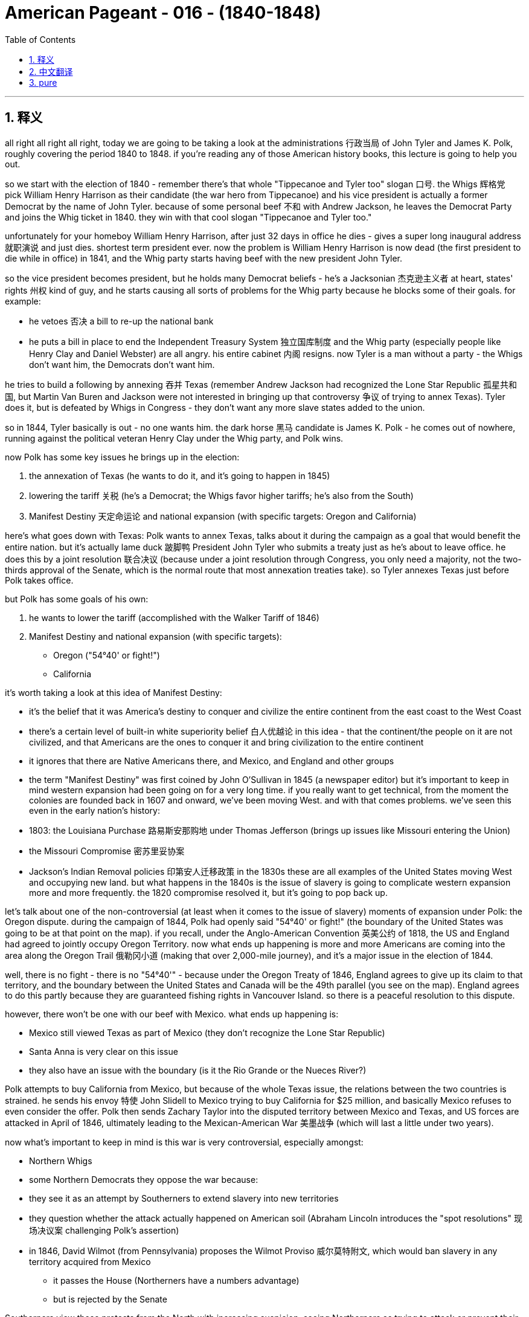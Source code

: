 

= American Pageant - 016 - (1840-1848)
:toc: left
:toclevels: 3
:sectnums:
:stylesheet: myAdocCss.css

'''

== 释义

all right all right all right, today we
are going to be taking a look at the
administrations 行政当局 of John Tyler and James
K. Polk, roughly covering the period 1840 to
1848. if you're reading any of those
American history books, this lecture is
going to help you out.

so we start with
the election of 1840 - remember there's
that whole "Tippecanoe and Tyler too" slogan 口号. the
Whigs 辉格党 pick William Henry Harrison as
their candidate (the war hero from Tippecanoe)
and his vice president is actually a
former Democrat by the name of John
Tyler. because of some personal beef
不和 with Andrew Jackson, he leaves the
Democrat Party and joins the Whig ticket
in 1840. they win with that cool slogan "Tippecanoe
and Tyler too."

unfortunately
for your homeboy William Henry Harrison,
after just 32 days in office he dies - gives a
super long inaugural address 就职演说 and just
dies. shortest term president ever. now the
problem is William Henry Harrison is now
dead (the first president to die while in office)
in 1841, and the Whig party starts having
beef with the new president John Tyler.

so the vice president becomes president,
but he holds many Democrat beliefs - he's
a Jacksonian 杰克逊主义者 at heart, states' rights 州权 kind
of guy, and he starts causing all sorts
of problems for the Whig party because he
blocks some of their goals. for example:

- he vetoes 否决 a bill to re-up the national
bank
- he puts a bill in place to end the
Independent Treasury System 独立国库制度
and the Whig
party (especially people like Henry Clay
and Daniel Webster) are all angry. his entire
cabinet 内阁 resigns. now Tyler is a man without
a party - the Whigs don't want him, the Democrats don't want him.

he tries to build a following by annexing
吞并 Texas (remember Andrew Jackson had
recognized the Lone Star Republic 孤星共和国, but Martin
Van Buren and Jackson were not
interested in bringing up that controversy
争议 of trying to annex Texas). Tyler does it,
but is defeated by Whigs in Congress - they
don't want any more slave states added
to the union.

so in 1844, Tyler basically is out -
no one wants him. the dark horse
黑马 candidate is James K. Polk - he comes out
of nowhere, running against the
political veteran Henry Clay under the
Whig party, and Polk wins.

now Polk has some key issues he brings up in the election:

1. the annexation of Texas (he wants to do it, and it's going to happen in 1845)
2. lowering the tariff 关税 (he's a Democrat; the Whigs favor higher tariffs; he's also from the South)
3. Manifest Destiny 天定命运论 and national expansion (with specific targets: Oregon and California)

here's what goes down with Texas:
Polk wants to annex Texas, talks about it
during the campaign as a goal that would
benefit the entire nation. but it's
actually lame duck 跛脚鸭 President John Tyler
who submits a treaty just as he's about
to leave office. he does this by a
joint resolution 联合决议 (because under a joint
resolution through Congress, you only
need a majority, not the two-thirds approval of
the Senate, which is the normal route
that most annexation treaties take). so
Tyler annexes Texas just before Polk
takes office.

but Polk has some goals of his own:

1. he wants to lower the tariff (accomplished with the Walker Tariff of 1846)
2. Manifest Destiny and national expansion (with specific targets):
   - Oregon ("54°40' or fight!")
   - California

it's worth taking a look at this idea of Manifest Destiny:

- it's the belief that it was America's
destiny to conquer and civilize the
entire continent from the east coast to
the West Coast
- there's a certain level of built-in white
superiority belief 白人优越论 in this idea - that the continent/the people on it
are not civilized, and that Americans are
the ones to conquer it and bring
civilization to the entire continent
- it ignores that there are Native
Americans there, and Mexico, and England
and other groups
- the term "Manifest Destiny" was
first coined by John O'Sullivan in 1845
(a newspaper editor)
but it's important to keep in mind western expansion
had been going on for a very long time.
if you really want to get technical,
from the moment the colonies are founded
back in 1607 and onward, we've been moving West.
and with that comes problems. we've seen this even
in the early nation's history:
- 1803: the Louisiana Purchase 路易斯安那购地 under Thomas Jefferson (brings up issues like Missouri entering the Union)
- the Missouri Compromise 密苏里妥协案
- Jackson's Indian Removal policies 印第安人迁移政策 in the 1830s
these are all examples of the United States moving
West and occupying new land. but what happens
in the 1840s is the issue of slavery is
going to complicate western expansion
more and more frequently. the 1820
compromise resolved it, but it's going to pop back up.

let's talk about one of the
non-controversial (at least when it comes
to the issue of slavery) moments of
expansion under Polk: the Oregon dispute.
during the campaign of 1844, Polk had openly said "54°40' or fight!"
(the boundary of the United States
was going to be at that point on the map).
if you recall, under the Anglo-American
Convention 英美公约 of 1818, the US and England
had agreed to jointly occupy Oregon
Territory. now what ends up
happening is more and more Americans are
coming into the area along the Oregon
Trail 俄勒冈小道 (making that over 2,000-mile journey),
and it's a major issue in the election of 1844.

well, there is no fight - there is no "54°40'" - because under
the Oregon Treaty of 1846, England agrees
to give up its claim to that territory,
and the boundary between the United
States and Canada will be the 49th
parallel (you see on the map). England
agrees to do this partly because
they are guaranteed fishing
rights in Vancouver Island. so there is a
peaceful resolution to this dispute.

however, there won't be one with our beef
with Mexico. what ends up happening is:

- Mexico still viewed Texas as part of Mexico (they don't recognize the Lone Star Republic)
- Santa Anna is very clear on this issue
- they also have an issue with the boundary (is it the Rio Grande or the Nueces River?)

Polk attempts to buy California from Mexico,
but because of the whole Texas issue, the
relations between the two countries is
strained. he sends his envoy 特使 John Slidell
to Mexico trying to buy California for $25 million,
and basically Mexico refuses to even
consider the offer. Polk then sends Zachary
Taylor into the disputed territory
between Mexico and Texas, and US forces
are attacked in April of 1846,
ultimately leading to the Mexican-American War
美墨战争 (which will last a little under two years).

now what's important to keep in mind is this war
is very controversial, especially amongst:

- Northern Whigs
- some Northern Democrats
they oppose the war because:
- they see it as an attempt by Southerners to extend slavery into new territories
- they question whether the attack actually happened on American soil (Abraham Lincoln introduces the "spot resolutions" 现场决议案 challenging Polk's assertion)
- in 1846, David Wilmot (from Pennsylvania) proposes the Wilmot Proviso 威尔莫特附文, which would ban slavery in any territory acquired from Mexico
  * it passes the House (Northerners have a numbers advantage)
  * but is rejected by the Senate

Southerners view these protests from the North with increasing suspicion, seeing Northerners as trying to attack or prevent their Southern way of life.

while the war does take place, it is horrible
for Mexico - they lose most of the major
battles, and it ends with the Treaty of
Guadalupe Hidalgo 瓜达卢佩-伊达尔戈条约 in 1848. the treaty does several things:

1. US territory increases by one-third
2. US gets California, New Mexico, and the rest of the Southwest (Arizona, Utah, Nevada, etc.)
3. Mexico gives up its claims to Texas and accepts the Rio Grande as the border

for Mexico this is devastating - about half of Mexican
territory is taken. this creates:

- a huge strain on US-Mexico relations
- new problems for the US, as these new territories force the slavery issue back into national politics

that's the summary of Tyler and Polk (covering chapter 17 for the
American Pageant and some of those other
chapters). hopefully you learned some stuff
and you're going to get that 5 on
that APUSH exam. if you haven't already
done so, make sure you subscribe to Joe's Productions (it's free!). if the video helped you out at all, click like and post
a comment ("thanks bro," "thanks man, appreciate it"). y'all have a wonderful day. peace.


'''


== 中文翻译

好的，各位APUSH的同学们，今天我们要探讨约翰·泰勒和詹姆斯·K·波尔克的执政时期，大致涵盖1840年至1848年。如果你正在阅读任何一本美国历史书籍，这次讲座将对你有所帮助。

我们从1840年的选举开始——记住那个著名的口号“蒂珀卡努和泰勒也一样”。辉格党推选威廉·亨利·哈里森（蒂珀卡努的战争英雄）为他们的候选人，而他的副总统实际上是一位名叫约翰·泰勒的前民主党人。由于与安德鲁·杰克逊的一些个人恩怨，他离开了民主党，并在1840年加入了辉格党的竞选阵容。他们凭借那个酷炫的口号“蒂珀卡努和泰勒也一样”赢得了选举。

不幸的是，对于你们的朋友威廉·亨利·哈里森来说，他在任仅32天后就去世了——发表了一篇超级长的就职演说，然后就去世了。他是历史上任期最短的总统。现在的问题是，威廉·亨利·哈里森在1841年去世了（第一位在任期间去世的总统），而辉格党开始与新总统约翰·泰勒产生矛盾。

因此，副总统成为了总统，但他持有许多民主党的信念——他骨子里是一个杰克逊主义者，一个州权主义者，他开始给辉格党制造各种各样的问题，因为他阻碍了他们的一些目标。例如：

他否决了一项旨在重新设立国家银行的法案。
他提出了一项旨在结束独立财政体系的法案。 而辉格党（尤其是像亨利·克莱和丹尼尔·韦伯斯特这样的人）都非常生气。他的整个内阁都辞职了。现在泰勒成了一个没有政党的人——辉格党不想要他，民主党也不想要他。
他试图通过吞并德克萨斯来建立自己的追随者（记住安德鲁·杰克逊承认了孤星共和国，但马丁·范布伦和杰克逊对引发吞并德克萨斯这一争议不感兴趣）。泰勒做了，但被国会中的辉格党击败了——他们不希望更多的蓄奴州加入联邦。

因此，在1844年，泰勒基本上出局了——没有人想要他。黑马候选人是詹姆斯·K·波尔克——他横空出世，与辉格党的政治老将亨利·克莱竞争，波尔克获胜。

现在，波尔克在选举中提出了一些关键问题：

吞并德克萨斯（他想这样做，这将在1845年发生）。
降低关税（他是一个民主党人；辉格党赞成更高的关税；他也来自南方）。
昭昭天命和国家扩张（目标明确：俄勒冈和加利福尼亚）。
以下是德克萨斯的情况：
波尔克想吞并德克萨斯，在竞选期间谈到这一点，认为这是一个将使整个国家受益的目标。但实际上是即将卸任的跛脚鸭总统约翰·泰勒提交了一项条约。他通过一项联合决议来做到这一点（因为根据国会的联合决议，你只需要多数票，而不是参议院通常的批准条约所需的三分之二票）。因此，泰勒在波尔克上任前吞并了德克萨斯。

但波尔克有自己的目标：

他想降低关税（通过1846年的沃克关税实现）。
昭昭天命和国家扩张（目标明确）：
俄勒冈（“五十四度四十分，否则就开战！”）
加利福尼亚
值得一看“昭昭天命”这个概念：

这是一种信念，认为美国注定要征服和文明化整个大陆，从东海岸到西海岸。
这种思想中存在一定程度的白人优越论——认为这片大陆/其上的人民没有被文明化，而美国人是征服它并将文明带到整个大陆的人。
它忽略了那里有美洲原住民、墨西哥、英国和其他群体。
“昭昭天命”这个词最早由约翰·奥沙利文（一位报纸编辑）在1845年提出。 但重要的是要记住，西进运动已经持续了很长时间。如果你真的想较真，从1607年殖民地建立的那一刻起，我们就一直在向西迁移。随之而来的是问题。我们在早期国家的历史上就看到了这一点：
1803年：托马斯·杰斐逊领导下的路易斯安那购地（引发了密苏里加入联邦等问题）。
密苏里妥协案。
1830年代杰克逊的印第安人迁移政策。 这些都是美国向西扩张并占领新土地的例子。但在1840年代，奴隶制问题将越来越频繁地使西进运动复杂化。1820年的妥协案解决了这个问题，但它将再次出现。
让我们谈谈波尔克领导下扩张中一个非争议性（至少在奴隶制问题上）的时刻：俄勒冈争端。在1844年的竞选期间，波尔克公开表示“五十四度四十分，否则就开战！”（美国的边界将是地图上的那个点）。如果你还记得，根据1818年的《英美公约》，美国和英国同意共同占领俄勒冈领地。结果是，越来越多的美国人沿着俄勒冈小道来到该地区（进行了超过2000英里的旅程），这是1844年选举中的一个主要问题。

好吧，没有战斗——没有“五十四度四十分”——因为根据1846年的《俄勒冈条约》，英国同意放弃其对该领土的主张，美国和加拿大之间的边界将是北纬49度（你在地图上看到的那条线）。英国同意这样做，部分原因是他们获得了温哥华岛的捕鱼权。因此，这场争端得到了和平解决。

然而，我们与墨西哥的冲突就不会如此和平了。结果是：

墨西哥仍然认为德克萨斯是墨西哥的一部分（他们不承认孤星共和国）。
桑塔·安纳在这个问题上非常明确。
他们在边界问题上也存在争议（是格兰德河还是努埃塞斯河？）。
波尔克试图从墨西哥购买加利福尼亚，但由于整个德克萨斯问题，两国关系紧张。他派遣他的特使约翰·斯莱德尔前往墨西哥，试图以2500万美元的价格购买加利福尼亚，但基本上墨西哥甚至拒绝考虑这一提议。波尔克随后派遣扎卡里·泰勒进入墨西哥和德克萨斯之间的争议地区，美国军队于1846年4月遭到袭击，最终导致了美墨战争（这场战争持续了不到两年）。

现在，重要的是要记住，这场战争极具争议，尤其是在以下群体中：

北方辉格党人。
一些北方民主党人。 他们反对这场战争，因为：
他们认为这是南方人试图将奴隶制扩展到新领土的企图。
他们质疑袭击是否真的发生在美国领土上（亚伯拉罕·林肯提出了“定点决议”，质疑波尔克的断言）。
1846年，来自宾夕法尼亚州的戴维·威尔莫特提出了威尔莫特但书，该但书将禁止在从墨西哥获得的任何领土上实行奴隶制。
它在众议院获得通过（北方人在人数上占优势）。
但被参议院否决。
南方人越来越怀疑地看待北方这些抗议活动，认为北方人试图攻击或阻止他们的南方生活方式。

战争确实发生了，这对墨西哥来说是可怕的——他们输掉了大部分主要战役，战争以1848年的《瓜达卢佩-伊达尔戈条约》结束。该条约做了以下几件事：

美国领土增加三分之一。
美国获得了加利福尼亚、新墨西哥和西南部的其余地区（亚利桑那州、犹他州、内华达州等）。
墨西哥放弃了对德克萨斯的主张，并承认格兰德河为边界。
这对墨西哥来说是毁灭性的——大约一半的墨西哥领土被夺走。这造成了：

美墨关系的巨大紧张。
美国的新问题，因为这些新领土迫使奴隶制问题重新回到国家政治中。
这就是泰勒和波尔克的总结（涵盖了《美国纪事》第17章和一些其他章节）。希望你学到了一些东西，并且你将在APUSH考试中获得5分。如果你还没有这样做，请务必订阅乔氏出品（它是免费的！）。如果这个视频对你有任何帮助，请点赞并发表评论（“谢谢兄弟”，“谢谢老兄，感谢你”）。祝大家有个美好的一天。再见。


'''


== pure


all right all right all right, today we
are going to be taking a look at the
administrations of John Tyler and James
K. Polk, roughly covering the period 1840 to
1848. if you're reading any of those
American history books, this lecture is
going to help you out.

so we start with
the election of 1840 - remember there's
that whole "Tippecanoe and Tyler too" slogan. the
Whigs pick William Henry Harrison as
their candidate (the war hero from Tippecanoe)
and his vice president is actually a
former Democrat by the name of John
Tyler. because of some personal beef
with Andrew Jackson, he leaves the
Democrat Party and joins the Whig ticket
in 1840. they win with that cool slogan "Tippecanoe
and Tyler too."

unfortunately
for your homeboy William Henry Harrison,
after just 32 days in office he dies - gives a
super long inaugural address and just
dies. shortest term president ever. now the
problem is William Henry Harrison is now
dead (the first president to die while in office)
in 1841, and the Whig party starts having
beef with the new president John Tyler.

so the vice president becomes president,
but he holds many Democrat beliefs - he's
a Jacksonian at heart, states' rights kind
of guy, and he starts causing all sorts
of problems for the Whig party because he
blocks some of their goals. for example:

- he vetoes a bill to re-up the national
bank
- he puts a bill in place to end the
Independent Treasury System
and the Whig
party (especially people like Henry Clay
and Daniel Webster) are all angry. his entire
cabinet resigns. now Tyler is a man without
a party - the Whigs don't want him, the Democrats don't want him.

he tries to build a following by annexing
Texas (remember Andrew Jackson had
recognized the Lone Star Republic, but Martin
Van Buren and Jackson were not
interested in bringing up that controversy
of trying to annex Texas). Tyler does it,
but is defeated by Whigs in Congress - they
don't want any more slave states added
to the union.

so in 1844, Tyler basically is out -
no one wants him. the dark horse
candidate is James K. Polk - he comes out
of nowhere, running against the
political veteran Henry Clay under the
Whig party, and Polk wins.

now Polk has some key issues he brings up in the election:

1. the annexation of Texas (he wants to do it, and it's going to happen in 1845)
2. lowering the tariff (he's a Democrat; the Whigs favor higher tariffs; he's also from the South)
3. Manifest Destiny and national expansion (with specific targets: Oregon and California)

here's what goes down with Texas:
Polk wants to annex Texas, talks about it
during the campaign as a goal that would
benefit the entire nation. but it's
actually lame duck President John Tyler
who submits a treaty just as he's about
to leave office. he does this by a
joint resolution (because under a joint
resolution through Congress, you only
need a majority, not the two-thirds approval of
the Senate, which is the normal route
that most annexation treaties take). so
Tyler annexes Texas just before Polk
takes office.

but Polk has some goals of his own:

1. he wants to lower the tariff (accomplished with the Walker Tariff of 1846)
2. Manifest Destiny and national expansion (with specific targets):
   - Oregon ("54°40' or fight!")
   - California

it's worth taking a look at this idea of Manifest Destiny:

- it's the belief that it was America's
destiny to conquer and civilize the
entire continent from the east coast to
the West Coast
- there's a certain level of built-in white
superiority belief in this idea - that the continent/the people on it
are not civilized, and that Americans are
the ones to conquer it and bring
civilization to the entire continent
- it ignores that there are Native
Americans there, and Mexico, and England
and other groups
- the term "Manifest Destiny" was
first coined by John O'Sullivan in 1845
(a newspaper editor)
but it's important to keep in mind western expansion
had been going on for a very long time.
if you really want to get technical,
from the moment the colonies are founded
back in 1607 and onward, we've been moving West.
and with that comes problems. we've seen this even
in the early nation's history:
- 1803: the Louisiana Purchase under Thomas Jefferson (brings up issues like Missouri entering the Union)
- the Missouri Compromise
- Jackson's Indian Removal policies in the 1830s
these are all examples of the United States moving
West and occupying new land. but what happens
in the 1840s is the issue of slavery is
going to complicate western expansion
more and more frequently. the 1820
compromise resolved it, but it's going to pop back up.

let's talk about one of the
non-controversial (at least when it comes
to the issue of slavery) moments of
expansion under Polk: the Oregon dispute.
during the campaign of 1844, Polk had openly said "54°40' or fight!"
(the boundary of the United States
was going to be at that point on the map).
if you recall, under the Anglo-American
Convention of 1818, the US and England
had agreed to jointly occupy Oregon
Territory. now what ends up
happening is more and more Americans are
coming into the area along the Oregon
Trail (making that over 2,000-mile journey),
and it's a major issue in the election of 1844.

well, there is no fight - there is no "54°40'" - because under
the Oregon Treaty of 1846, England agrees
to give up its claim to that territory,
and the boundary between the United
States and Canada will be the 49th
parallel (you see on the map). England
agrees to do this partly because
they are guaranteed fishing
rights in Vancouver Island. so there is a
peaceful resolution to this dispute.

however, there won't be one with our beef
with Mexico. what ends up happening is:

- Mexico still viewed Texas as part of Mexico (they don't recognize the Lone Star Republic)
- Santa Anna is very clear on this issue
- they also have an issue with the boundary (is it the Rio Grande or the Nueces River?)

Polk attempts to buy California from Mexico,
but because of the whole Texas issue, the
relations between the two countries is
strained. he sends his envoy John Slidell
to Mexico trying to buy California for $25 million,
and basically Mexico refuses to even
consider the offer. Polk then sends Zachary
Taylor into the disputed territory
between Mexico and Texas, and US forces
are attacked in April of 1846,
ultimately leading to the Mexican-American War
(which will last a little under two years).

now what's important to keep in mind is this war
is very controversial, especially amongst:

- Northern Whigs
- some Northern Democrats
they oppose the war because:
- they see it as an attempt by Southerners to extend slavery into new territories
- they question whether the attack actually happened on American soil (Abraham Lincoln introduces the "spot resolutions" challenging Polk's assertion)
- in 1846, David Wilmot (from Pennsylvania) proposes the Wilmot Proviso, which would ban slavery in any territory acquired from Mexico
  * it passes the House (Northerners have a numbers advantage)
  * but is rejected by the Senate

Southerners view these protests from the North with increasing suspicion, seeing Northerners as trying to attack or prevent their Southern way of life.

while the war does take place, it is horrible
for Mexico - they lose most of the major
battles, and it ends with the Treaty of
Guadalupe Hidalgo in 1848. the treaty does several things:

1. US territory increases by one-third
2. US gets California, New Mexico, and the rest of the Southwest (Arizona, Utah, Nevada, etc.)
3. Mexico gives up its claims to Texas and accepts the Rio Grande as the border

for Mexico this is devastating - about half of Mexican
territory is taken. this creates:

- a huge strain on US-Mexico relations
- new problems for the US, as these new territories force the slavery issue back into national politics

that's the summary of Tyler and Polk (covering chapter 17 for the
American Pageant and some of those other
chapters). hopefully you learned some stuff
and you're going to get that 5 on
that APUSH exam. if you haven't already
done so, make sure you subscribe to Joe's Productions (it's free!). if the video helped you out at all, click like and post
a comment ("thanks bro," "thanks man, appreciate it"). y'all have a wonderful day. peace.

'''
